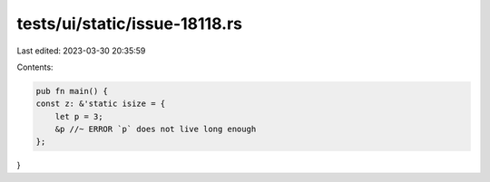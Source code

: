 tests/ui/static/issue-18118.rs
==============================

Last edited: 2023-03-30 20:35:59

Contents:

.. code-block:: rs

    pub fn main() {
    const z: &'static isize = {
        let p = 3;
        &p //~ ERROR `p` does not live long enough
    };
}


